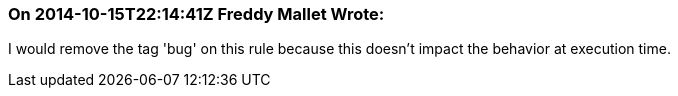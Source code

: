 === On 2014-10-15T22:14:41Z Freddy Mallet Wrote:
I would remove the tag 'bug' on this rule because this doesn't impact the behavior at execution time.


